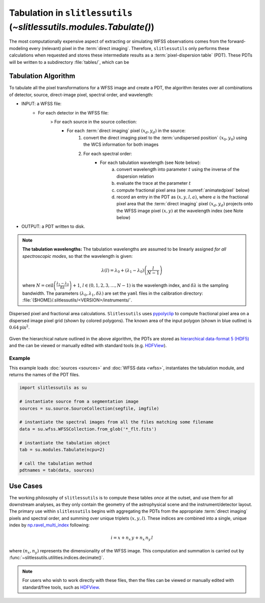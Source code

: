 .. _tabulation:


Tabulation in ``slitlessutils`` (`~slitlessutils.modules.Tabulate()`)
=====================================================================


The most computationally expensive aspect of extracting or simulating WFSS observations comes from the forward-modeling every (relevant) pixel in the :term:`direct imaging`.  Therefore, ``slitlessutils`` only performs these calculations when requested and stores these intermediate results as a :term:`pixel-dispersion table` (PDT).  These PDTs will be written to a subdirectory :file:`tables/`, which can be


Tabulation Algorithm
--------------------
To tabulate all the pixel transformations for a WFSS image and create a PDT, the algorithm iterates over all combinations of detector, source, direct-image pixel, spectral order, and wavelength:

* INPUT: a WFSS file:
	- For each detector in the WFSS file:
		> For each source in the source collection:
			+ For each :term:`direct imaging` pixel :math:`(x_d,y_d)` in the source:
				#. convert the direct imaging pixel to the :term:`undispersed position` :math:`(x_0,y_0)` using the WCS information for both images
				#. For each spectral order:
					* For each tabulation wavelength (see Note below):
						a. convert wavelength into parameter :math:`t` using the inverse of the dispersion relation
						b. evaluate the trace at the parameter :math:`t`
						c. compute fractional pixel area (see :numref:`animatedpixel` below)
						d. record an entry in the PDT as :math:`(x, y, l, a)`, where :math:`a` is the fractional pixel area that the :term:`direct imaging` pixel :math:`(x_d,y_d)` projects onto the WFSS image pixel :math:`(x,y)` at the wavelength index (see Note below)
* OUTPUT: a PDT written to disk.

.. note:: **The tabulation wavelengths:**
	The tabulation wavelengths are assumed to be linearly assigned *for all spectroscopic modes*, so that the wavelength is given:

	.. math::
		\lambda(l) = \lambda_0 + \left(\lambda_1-\lambda_0\right)\left(\frac{l}{N-1}\right)

	where :math:`N = \mathrm{ceil}\left(\frac{\lambda_1-\lambda_0}{\delta\lambda}\right)+1`, :math:`l\in(0,1,2,3,\ldots, N-1)` is the wavelength index, and :math:`\delta\lambda` is the sampling bandwidth.  The parameters :math:`(\lambda_0, \lambda_1, \delta\lambda)` are set the ``yaml`` files in the calibration directory: :file:`{$HOME}/.slitlessutils/<VERSION>/instruments/`.


.. _animatedpixel:
.. figure:: images/pixel_animate.gif
   :align: center
   :alt: fractional pixel animation

   Dispersed pixel and fractional area calculations.  ``Slitlessutils`` uses `pypolyclip <https://github.com/spacetelescope/pypolyclip>`_ to compute fractional pixel area on a dispersed image pixel grid (shown by colored polygons).  The known area of the input polygon (shown in blue outline) is :math:`0.64 \mathrm{pix}^2`.


Given the hierarchical nature outlined in the above algorithm, the PDTs are stored as `hierarchical data-format 5 (HDF5) <https://www.hdfgroup.org/solutions/hdf5/>`_ and the can be viewed or manually edited with standard tools (e.g. `HDFView <https://www.hdfgroup.org/downloads/hdfview/>`_).

Example
^^^^^^^

This example loads :doc:`sources <sources>` and :doc:`WFSS data <wfss>`, instantiates the tabulation module, and returns the names of the PDT files.

.. code:: python

	import slitlessutils as su

	# instantiate source from a segmentation image
	sources = su.source.SourceCollection(segfile, imgfile)

	# instantiate the spectral images from all the files matching some filename
	data = su.wfss.WFSSCollection.from_glob('*_flt.fits')

	# instantiate the tabulation object
	tab = su.modules.Tabulate(ncpu=2)

	# call the tabulation method
	pdtnames = tab(data, sources)


Use Cases
---------

The working philosophy of ``slitlessutils`` is to compute these tables *once* at the outset, and use them for all downstream analyses, as they only contain the geometry of the astrophysical scene and the instrument/detector layout.  The primary use within ``slitlessutils`` begins with aggregating the PDTs from the appropriate :term:`direct imaging` pixels and spectral order, and summing over unique triplets :math:`(x,y,l)`.  These indices are combined into a single, unique index by `np.ravel_multi_index <https://numpy.org/doc/stable/reference/generated/numpy.ravel_multi_index.html>`_ following:

.. math::
	i = x + n_x\,y + n_x\,n_y\,l

where :math:`(n_x,n_y)` represents the dimensionality of the WFSS image.  This computation and summation is carried out by :func:`~slitlessutils.utilities.indices.decimate()`.


.. note::
	For users who wish to work directly with these files, then the files can be viewed or manually edited with standard/free tools, such as `HDFView <https://www.hdfgroup.org/downloads/hdfview/>`_.
